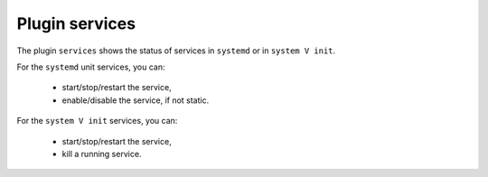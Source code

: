.. _plugin_services:

Plugin services
***************

The plugin ``services`` shows the status of services in ``systemd`` or in ``system V init``.

.. image:: ../../img/rd-systemd.png

For the ``systemd`` unit services, you can:

 * start/stop/restart the service,
 * enable/disable the service, if not static.

For the ``system V init`` services, you can:

 * start/stop/restart the service,
 * kill a running service.



